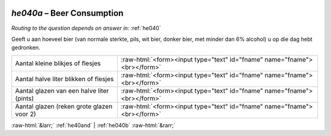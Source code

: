 .. _he040a:

 
 .. role:: raw-html(raw) 
        :format: html 

`he040a` – Beer Consumption
=======================
*Routing to the question depends on answer in:* :ref:`he040`

Geeft u aan hoeveel bier (van normale sterkte, pils, wit bier, donker bier, met minder dan
6% alcohol) u op die dag hebt gedronken.

.. csv-table::
   :delim: |

           Aantal kleine blikjes of flesjes | :raw-html:`<form><input type="text" id="fname" name="fname"><br></form>`
           Aantal halve liter blikken of flesjes | :raw-html:`<form><input type="text" id="fname" name="fname"><br></form>`
           Aantal glazen van een halve liter (pints) | :raw-html:`<form><input type="text" id="fname" name="fname"><br></form>`
           Aantal glazen (reken grote glazen voor 2) | :raw-html:`<form><input type="text" id="fname" name="fname"><br></form>`

.. image:: ../_screenshots/he040a.png


:raw-html:`&larr;` :ref:`he40and` | :ref:`he040b` :raw-html:`&rarr;`
